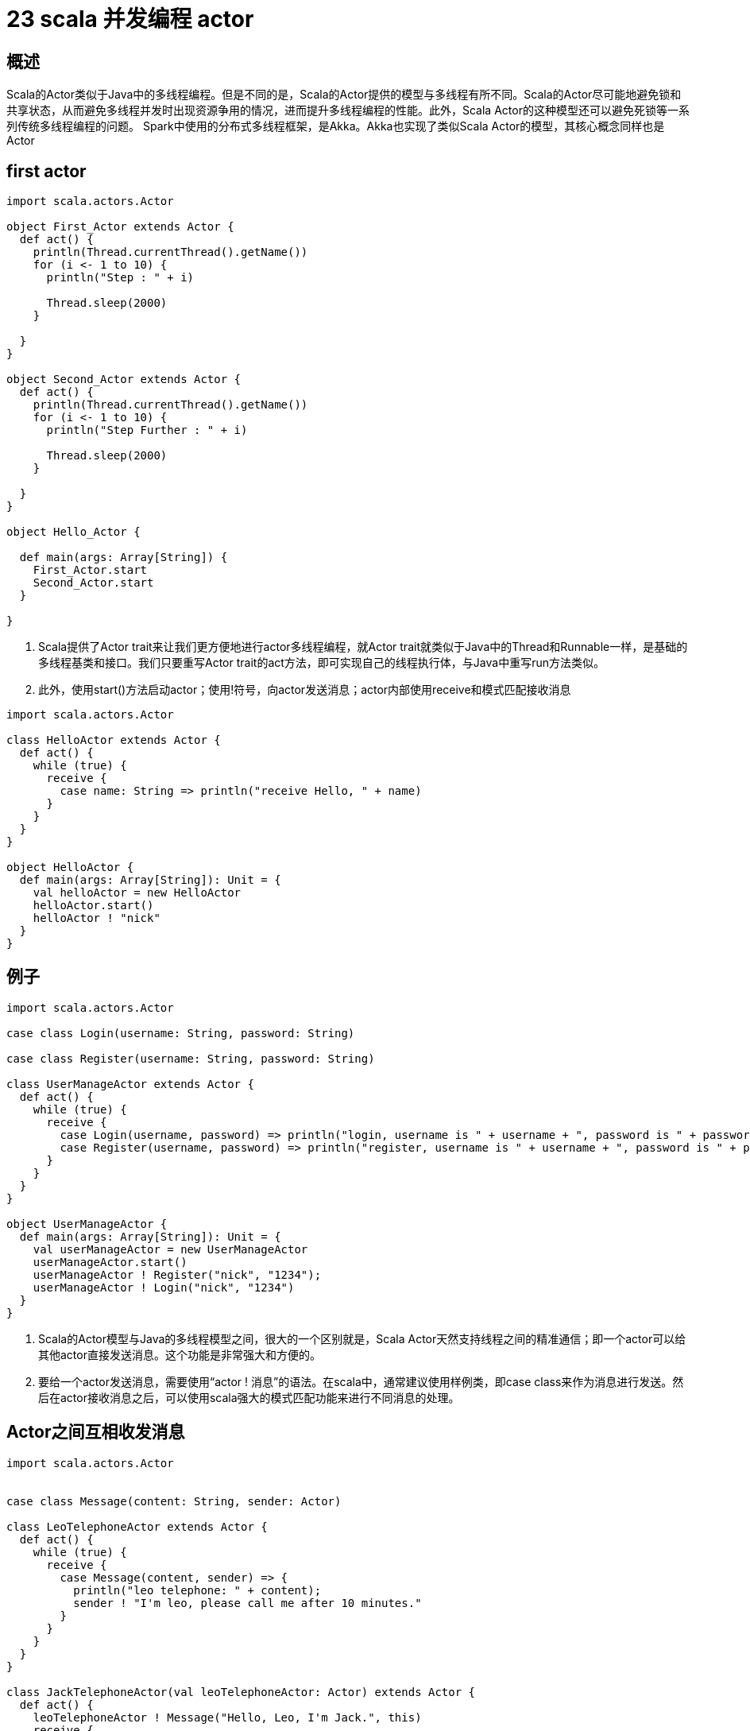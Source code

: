 = 23 scala 并发编程 actor


== 概述

Scala的Actor类似于Java中的多线程编程。但是不同的是，Scala的Actor提供的模型与多线程有所不同。Scala的Actor尽可能地避免锁和共享状态，从而避免多线程并发时出现资源争用的情况，进而提升多线程编程的性能。此外，Scala Actor的这种模型还可以避免死锁等一系列传统多线程编程的问题。 Spark中使用的分布式多线程框架，是Akka。Akka也实现了类似Scala Actor的模型，其核心概念同样也是Actor

== first actor


```
import scala.actors.Actor

object First_Actor extends Actor {
  def act() {
    println(Thread.currentThread().getName())
    for (i <- 1 to 10) {
      println("Step : " + i)

      Thread.sleep(2000)
    }

  }
}

object Second_Actor extends Actor {
  def act() {
    println(Thread.currentThread().getName())
    for (i <- 1 to 10) {
      println("Step Further : " + i)

      Thread.sleep(2000)
    }

  }
}

object Hello_Actor {

  def main(args: Array[String]) {
    First_Actor.start
    Second_Actor.start
  }

}
```

. Scala提供了Actor trait来让我们更方便地进行actor多线程编程，就Actor trait就类似于Java中的Thread和Runnable一样，是基础的多线程基类和接口。我们只要重写Actor trait的act方法，即可实现自己的线程执行体，与Java中重写run方法类似。

. 此外，使用start()方法启动actor；使用!符号，向actor发送消息；actor内部使用receive和模式匹配接收消息

```
import scala.actors.Actor

class HelloActor extends Actor {
  def act() {
    while (true) {
      receive {
        case name: String => println("receive Hello, " + name)
      }
    }
  }
}

object HelloActor {
  def main(args: Array[String]): Unit = {
    val helloActor = new HelloActor
    helloActor.start()
    helloActor ! "nick"
  }
}
```

== 例子


```
import scala.actors.Actor

case class Login(username: String, password: String)

case class Register(username: String, password: String)

class UserManageActor extends Actor {
  def act() {
    while (true) {
      receive {
        case Login(username, password) => println("login, username is " + username + ", password is " + password)
        case Register(username, password) => println("register, username is " + username + ", password is " + password)
      }
    }
  }
}

object UserManageActor {
  def main(args: Array[String]): Unit = {
    val userManageActor = new UserManageActor
    userManageActor.start()
    userManageActor ! Register("nick", "1234");
    userManageActor ! Login("nick", "1234")
  }
}
```

. Scala的Actor模型与Java的多线程模型之间，很大的一个区别就是，Scala Actor天然支持线程之间的精准通信；即一个actor可以给其他actor直接发送消息。这个功能是非常强大和方便的。

. 要给一个actor发送消息，需要使用“actor ! 消息”的语法。在scala中，通常建议使用样例类，即case class来作为消息进行发送。然后在actor接收消息之后，可以使用scala强大的模式匹配功能来进行不同消息的处理。


== Actor之间互相收发消息


```

import scala.actors.Actor


case class Message(content: String, sender: Actor)

class LeoTelephoneActor extends Actor {
  def act() {
    while (true) {
      receive {
        case Message(content, sender) => {
          println("leo telephone: " + content);
          sender ! "I'm leo, please call me after 10 minutes."
        }
      }
    }
  }
}

class JackTelephoneActor(val leoTelephoneActor: Actor) extends Actor {
  def act() {
    leoTelephoneActor ! Message("Hello, Leo, I'm Jack.", this)
    receive {
      case response: String => println("jack telephone: " + response)
    }
  }
}


object JackTelephoneActor {
  def main(args: Array[String]): Unit = {
    val leoActor = new LeoTelephoneActor()
    val jackActor = new JackTelephoneActor(leoActor)

    leoActor.start
    jackActor.start
  }
  
}
```

== 同步消息和Future

. 默认情况下，消息都是异步的；但是如果希望发送的消息是同步的，即对方接受后，一定要给自己返回结果，那么可以使用!?的方式发送消息。

```
val reply = actor !? message。
```


. 如果要异步发送一个消息，但是在后续要获得消息的返回值，那么可以使用Future。即!!语法。

```
val future = actor !! message。val reply = future()。
```